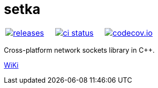 :name: setka

= {name}

|====
| link:https://github.com/cppfw/{name}/releases[image:https://img.shields.io/github/tag/cppfw/{name}.svg[releases]] | link:https://github.com/cppfw/{name}/actions[image:https://github.com/cppfw/{name}/workflows/ci/badge.svg[ci status]] | link:https://codecov.io/gh/cppfw/{name}/tree/main[image:https://codecov.io/gh/cppfw/{name}/branch/main/graph/badge.svg?token=LKA3SRSkc3[codecov.io]]
|====

Cross-platform network sockets library in C++.

link:wiki/Main.adoc[WiKi]
